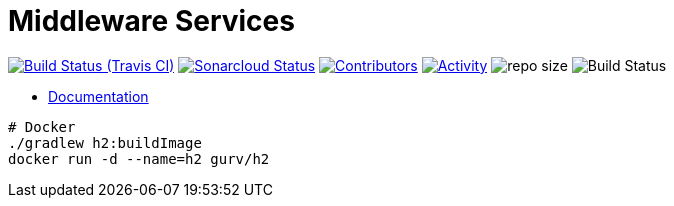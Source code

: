= Middleware Services

image:https://img.shields.io/travis/gurv/vg-middle/master.svg[Build Status (Travis CI),link=https://travis-ci.org/gurv/vg-middle]
image:https://sonarcloud.io/api/project_badges/measure?project=io.github.gurv:vg-middle&metric=alert_status[Sonarcloud Status,link=https://sonarcloud.io/dashboard?id=io.github.gurv%3Avg-middle]
image:https://img.shields.io/github/contributors/gurv/vg-middle.svg[Contributors,link=https://github.com/gurv/vg-middle/graphs/contributors]
image:https://img.shields.io/github/commit-activity/m/gurv/vg-middle.svg[Activity,link=https://github.com/gurv/vg-middle/pulse]
image:https://img.shields.io/github/repo-size/gurv/vg-middle.svg[repo size]
image:https://dev.azure.com/gurv/vg/_apis/build/status/vg-middle?branchName=master[Build Status]

* https://gurv.github.io/vg-doc/index.html[Documentation]

```
# Docker
./gradlew h2:buildImage
docker run -d --name=h2 gurv/h2
```
